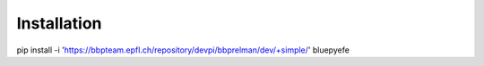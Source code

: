 Installation
============

pip install -i 'https://bbpteam.epfl.ch/repository/devpi/bbprelman/dev/+simple/' bluepyefe

